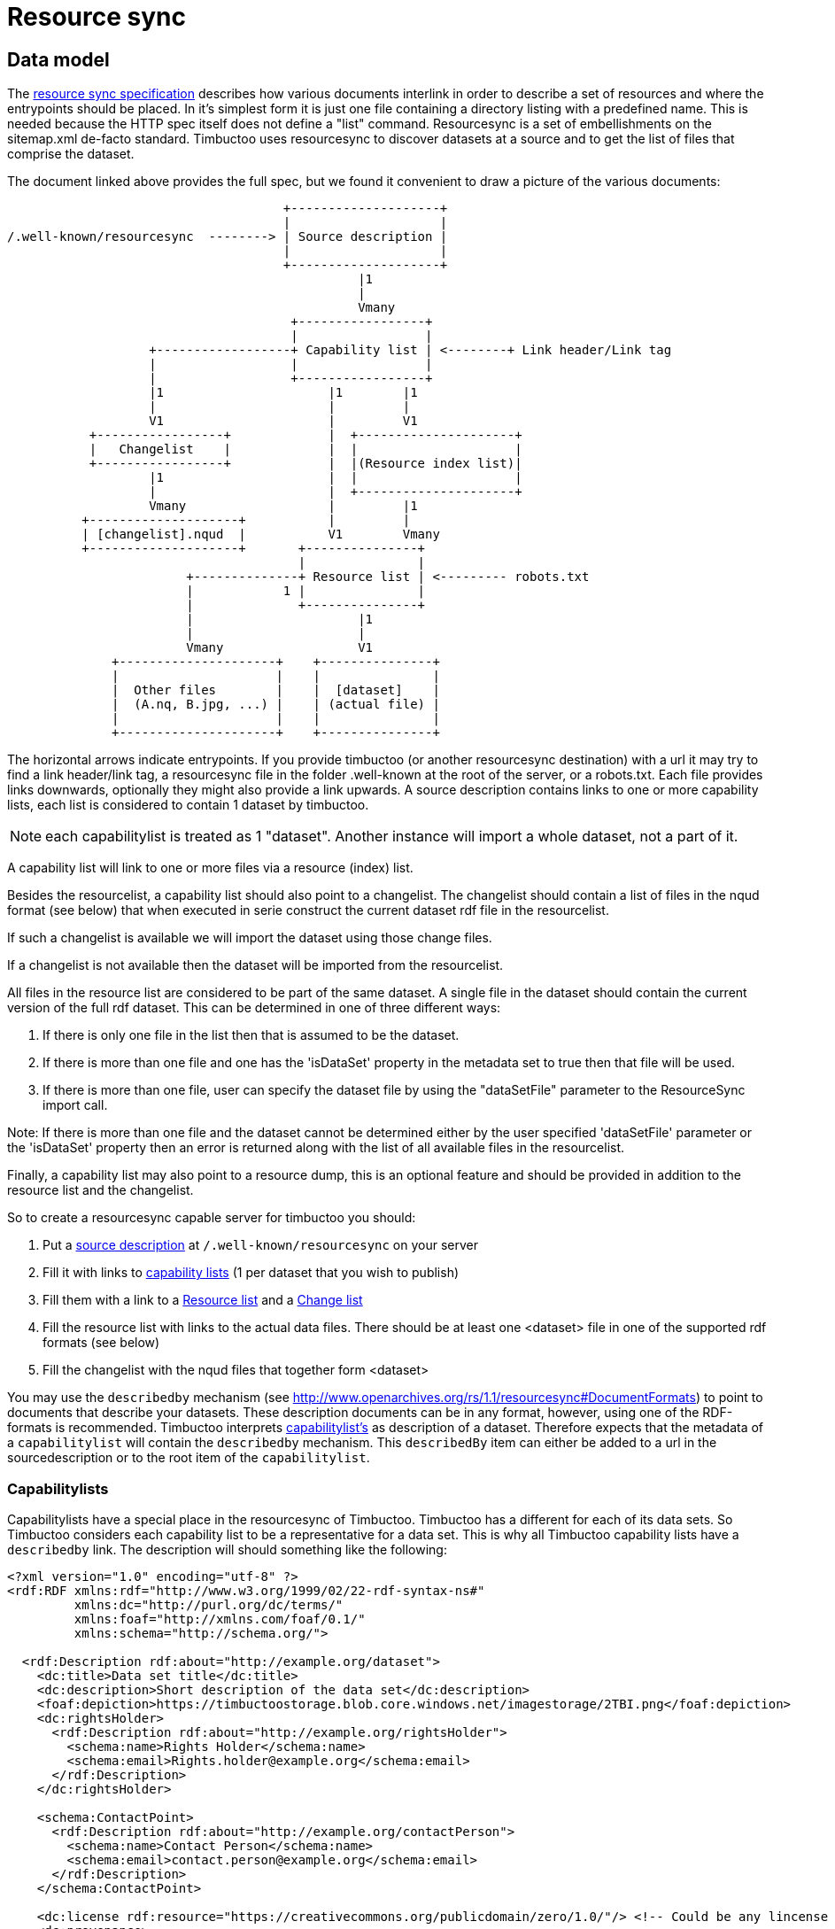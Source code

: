 = Resource sync

== Data model

The http://www.openarchives.org/rs/1.1/resourcesync[resource sync specification] describes how various documents interlink in order to describe a set of resources and where the entrypoints should be placed.
In it's simplest form it is just one file containing a directory listing with a predefined name.
This is needed because the HTTP spec itself does not define a "list" command.
Resourcesync is a set of embellishments on the sitemap.xml de-facto standard.
Timbuctoo uses resourcesync to discover datasets at a source and to get the list of files that comprise the dataset.

The document linked above provides the full spec, but we found it convenient to draw a picture of the various documents:

[ditaa]
--
                                     +--------------------+
                                     |                    |
/.well-known/resourcesync  --------> | Source description |
                                     |                    |
                                     +--------------------+
                                               |1
                                               |
                                               Vmany
                                      +-----------------+
                                      |                 |
                   +------------------+ Capability list | <--------+ Link header/Link tag
                   |                  |                 |
                   |                  +-----------------+
                   |1                      |1        |1
                   |                       |         |
                   V1                      |         V1
           +-----------------+             |  +---------------------+
           |   Changelist    |             |  |                     |
           +-----------------+             |  |(Resource index list)|
                   |1                      |  |                     |
                   |                       |  +---------------------+
                   Vmany                   |         |1
          +--------------------+           |         |
          | [changelist].nqud  |           V1        Vmany
          +--------------------+       +---------------+
                                       |               |
                        +--------------+ Resource list | <--------- robots.txt
                        |            1 |               |
                        |              +---------------+
                        |                      |1
                        |                      |
                        Vmany                  V1
              +---------------------+    +---------------+
              |                     |    |               |
              |  Other files        |    |  [dataset]    |
              |  (A.nq, B.jpg, ...) |    | (actual file) |
              |                     |    |               |
              +---------------------+    +---------------+

--

The horizontal arrows indicate entrypoints.
If you provide timbuctoo (or another resourcesync destination) with a url it may try to find a link header/link tag, a resourcesync file in the folder .well-known at the root of the server, or a robots.txt.
Each file provides links downwards, optionally they might also provide a link upwards.
A source description contains links to one or more capability lists, each list is considered to contain 1 dataset by timbuctoo.

NOTE: each capabilitylist is treated as 1 "dataset". Another instance will import a whole dataset, not a part of it.

A capability list will link to one or more files via a resource (index) list.

Besides the resourcelist, a capability list should also point to a changelist.
The changelist should contain a list of files in the nqud format (see below) that when executed in serie construct the current dataset rdf file in the resourcelist.

If such a changelist is available we will import the dataset using those change files.

If a changelist is not available then the dataset will be imported from the resourcelist.

All files in the resource list are considered to be part of the same dataset.
A single file in the dataset should contain the current version of the full rdf dataset. This can be determined in
one of three different ways:

1. If there is only one file in the list then that is assumed to be the dataset.
2. If there is more than one file and one has the 'isDataSet' property in the metadata set to true then that file will be used.
3. If there is more than one file, user can specify the dataset file by using the "dataSetFile" parameter to
the ResourceSync import call.

Note: If there is more than one file and the dataset cannot be determined either by the user specified 'dataSetFile'
parameter or the 'isDataSet' property then an error is returned along with the list of all available files in the
resourcelist.


Finally, a capability list may also point to a resource dump, this is an optional feature and should be provided in addition to the resource list and the changelist.

So to create a resourcesync capable server for timbuctoo you should:

 1. Put a http://www.openarchives.org/rs/1.0.9/resourcesync#ex_7[source description] at `/.well-known/resourcesync` on your server
 2. Fill it with links to http://www.openarchives.org/rs/1.0.9/resourcesync#ex_6[capability lists] (1 per dataset that you wish to publish)
 3. Fill them with a link to a http://www.openarchives.org/rs/1.0.9/resourcesync#ex_1[Resource list] and a http://www.openarchives.org/rs/1.0.9/resourcesync#ex_3[Change list]
 4. Fill the resource list with links to the actual data files. There should be at least one <dataset> file in one of the supported rdf formats (see below)
 5. Fill the changelist with the nqud files that together form <dataset>


You may use the `describedby` mechanism (see http://www.openarchives.org/rs/1.1/resourcesync#DocumentFormats[]) to point to documents that describe your datasets. 
These description documents can be in any format, however, using one of the RDF-formats is recommended. 
Timbuctoo interprets http://www.openarchives.org/rs/1.1/resourcesync#CapabilityList[capabilitylist's] as description of a dataset. 
Therefore expects that the metadata of a `capabilitylist` will contain the `describedby` mechanism.
This `describedBy` item can either be added to a url in the sourcedescription or to the root item of the `capabilitylist`.

=== Capabilitylists
Capabilitylists have a special place in the resourcesync of Timbuctoo.
Timbuctoo has a different for each of its data sets.
So Timbuctoo considers each capability list to be a representative for a data set.
This is why all Timbuctoo capability lists have a `describedby` link.
The description will should something like the following:
```
<?xml version="1.0" encoding="utf-8" ?>
<rdf:RDF xmlns:rdf="http://www.w3.org/1999/02/22-rdf-syntax-ns#"
         xmlns:dc="http://purl.org/dc/terms/"
         xmlns:foaf="http://xmlns.com/foaf/0.1/"
         xmlns:schema="http://schema.org/">

  <rdf:Description rdf:about="http://example.org/dataset">
    <dc:title>Data set title</dc:title>
    <dc:description>Short description of the data set</dc:description>
    <foaf:depiction>https://timbuctoostorage.blob.core.windows.net/imagestorage/2TBI.png</foaf:depiction>
    <dc:rightsHolder>
      <rdf:Description rdf:about="http://example.org/rightsHolder">
        <schema:name>Rights Holder</schema:name>
        <schema:email>Rights.holder@example.org</schema:email>
      </rdf:Description>
    </dc:rightsHolder>

    <schema:ContactPoint>
      <rdf:Description rdf:about="http://example.org/contactPerson">
        <schema:name>Contact Person</schema:name>
        <schema:email>contact.person@example.org</schema:email>
      </rdf:Description>
    </schema:ContactPoint>

    <dc:license rdf:resource="https://creativecommons.org/publicdomain/zero/1.0/"/> <!-- Could be any lincense -->
    <dc:provenance>
      <rdf:Description rdf:about="http://example.org/provenance">
        <dc:title>Provenance title</dc:title>
        <dc:description rdf:datatype="http://spec.commonmark.org/0.28/">
          Provenance description, [markdown](https://github.com/adam-p/markdown-here/wiki/Markdown-Cheatsheet#links) could be used.
        </dc:description>
      </rdf:Description>
    </dc:provenance>

    <dc:abstract rdf:resource="http://example.org/summaryProperties"/>
  </rdf:Description>
</rdf:RDF>
```
The description is based on https://www.w3.org/TR/void/[VoID vocabulary] with the addition of `foaf:depiction`.
This description will be the information on the landing page of the data set in the Timbuctoo GUI.

=== Valid resources
Timbuctoo cannot sync every filetype on the internet, only files containing rdf in several of the more well-known serialisation formats.
To indicate the serialisation format you can specify the mimetype in the optional `md` field (meta data field) for each url from the resource list.
Alternatively you can use a file extension to indicate the type of file.
The explicit mimetype overrules the file extension.
Look add <<Valid types, Valid types>> for more information.


The other files that are uploaded along with the dataset will simply be stored in the Timbuctoo filesystem.

So we expect an item resource list will look like:

```
...
<url>
    <loc>http://localhost/.well-known/resourcesync/dataset1/dataset.nq</loc>
    <rs:md type="application/n-quads"/> <!-- this line is optional, but can be used to override the extension -->
</url>
...
```
= RDF
https://www.w3.org/1999/.status/PR-rdf-schema-19990303/status[RDF] is the exchange format we use.

== Valid types
The types Timbuctoo currently support are:

 * text/turtle (.ttl)
 * application/rdf+xml (.rdf)
 * application/n-triples (.nt)
 * application/ld+json (.jsonld)
 * application/trig (.trig)
 * application/n-quads (.nq)
 * text/n3 (.n3)
 * application/vnd.timbuctoo-rdf.nquads_unified_diff (.nqud) [Our custom type for more information look below]

== Data set (rdf) design considerations
In order to make your data set work well with Timbuctoo, there are a few thinks to be considered.

First Timbuctoo expects each resource to have a `http://www.w3.org/1999/02/22-rdf-syntax-ns#type`.
This is how it will organize your data set into multiple collections.
If none of your resources have type definition, all the data will be swept on a big pile of a type Timbuctoo calls `unknown`.

Timbuctoo supports all kind of value type definitions.
But when you when you want to take full advantage of the power of the Timbuctoo and use its GUI to generate an Elasticsearch index for you; you are limited to:

* `http://schema.org/Date` will suffice for your modern day dates.
* `https://www.loc.gov/standards/datetime/pre-submission.html` will give you the freedom to add uncertainties to you date description.
Currently we are using https://github.com/inukshuk/edtf.js to parse our EDTF for the Elasticseach index. So we are limited to the EDTF it supports, which is almost, but not all.

=== Validate your RDF
To make sure your RDF will be accepted by Timbuctoo, you can create a small test script using http://docs.rdf4j.org/programming/#_parsing_a_file_and_collecting_all_triples[RDF4J].


=== Additions and retractions
Changes (additions and retractions) made in Timbuctoo will be stored in the changelist for dataset.<rdf extension> file
 that is in the nquads-ud format (see below)

= N-Quads U.D.
N-Quads U.D. stands for N-Quads Unified Diff.
It is an extension on the RDF N-Quads notation.

== Why another RDF notation?
RDF data set notations are like snapshots.
They have no visible history.
Look at the example an n-triples data set:
```
<http://timbuctoo.huygens.knaw.nl/datasets/clusius/Place_PL00000029> <http://timbuctoo.huygens.knaw.nl/properties/country> "The Netherlands" .
<http://timbuctoo.huygens.knaw.nl/datasets/clusius/Place_PL00000029> <http://timbuctoo.huygens.knaw.nl/properties/longitude> "436052"^^<http://schema.org/longitude> .
<http://timbuctoo.huygens.knaw.nl/datasets/clusius/Place_PL00000029> <http://www.w3.org/1999/02/22-rdf-syntax-ns#type> <http://timbuctoo.huygens.knaw.nl/datasets/clusius/Places> .
<http://timbuctoo.huygens.knaw.nl/datasets/clusius/Place_PL00000029> <http://timbuctoo.huygens.knaw.nl/properties/latitude> "5200951"^^<http://schema.org/latitude> .
<http://timbuctoo.huygens.knaw.nl/datasets/clusius/Place_PL00000029> <http://timbuctoo.huygens.knaw.nl/properties/original_id> "PL00000029" .
```
How would you know if one of these predicates is changed since the last time you viewed this file?

To facilitate sharing of datasets between two parties we need to make sure that a dataset does not change under your feet. 
For Timbuctoo we needed a way to change a data without changing its history.
So the first thing we did was looking at ideas that were already floating around on the internet.
We found one called https://afs.github.io/rdf-patch/[RDF Patch] and another one called https://www.w3.org/TR/ldpatch/[Linked Data Patch Format].

== Why didn't we use RDF Patch?
At first glance RDF Patch looks like the ideal solution for our problem.
So we tried to write a piece of code that allowed us to import the notation.
But we got stuck pretty quickly.
The main reason is there are basically no libraries that parse RDF Patch.
That is also true if you define you own standard.
Another reason is that it was not simple to writer the parser ourselves.
The next example will show the most complex form of RDF Patch:
```
@prefix  foaf: <http://xmlns.com/foaf/0.1/> .
D <http://example/bob> foaf:name "bob" .
A <http://example/bob> foaf:name "Bob" .
A R foaf:knows <http://example/alice> .
A R R <http://example/charlie> .
```
This is when we decided we should make a less complex notation.

=== Why didn't we use Linked Data Patch Format?
Linked Data Patch Format is very hard to generate automatically. 
The patch statements are not about what changed, but more about the intent of the user.
We wanted a format that people without much knowledge of RDF could generate with more-or-less standard tools.

== Notation
Because our notation should be simpler than RDF Patch we created an extension on N-Quads.
N-Quads it self is an extension on N-Triples, so we support both.

The format for the additions and deletions we decided to use http://www.gnu.org/software/diffutils/manual/html_node/Detailed-Unified.html#Detailed-Unified[Unified].

Here's an example:
```
+<http://timbuctoo.huygens.knaw.nl/datasets/clusius/Place_PL00000029> <http://timbuctoo.huygens.knaw.nl/properties/country> "The Netherland" .
-<http://timbuctoo.huygens.knaw.nl/datasets/clusius/Place_PL00000029> <http://timbuctoo.huygens.knaw.nl/properties/country> "The Netherlands" .
+<http://timbuctoo.huygens.knaw.nl/datasets/clusius/Place_PL00000029> <http://timbuctoo.huygens.knaw.nl/properties/longitude> "436052"^^<http://schema.org/longitude> .
+<http://timbuctoo.huygens.knaw.nl/datasets/clusius/Place_PL00000029> <http://www.w3.org/1999/02/22-rdf-syntax-ns#type> <http://timbuctoo.huygens.knaw.nl/datasets/clusius/Places> .
+<http://timbuctoo.huygens.knaw.nl/datasets/clusius/Place_PL00000029> <http://timbuctoo.huygens.knaw.nl/properties/latitude> "5200951"^^<http://schema.org/latitude> .
+<http://timbuctoo.huygens.knaw.nl/datasets/clusius/Place_PL00000029> <http://timbuctoo.huygens.knaw.nl/properties/original_id> "PL00000029" .
```

A processor MUST ignore all lines that do not start with a single `+` or `-`.
So the extra info that is often part of the unified diff format is also allowed:

```
--- my_datafile.nq    2017-08-18 12:08:18.772264550 +0200
+++ update.nq  2017-07-19 11:18:16.057104790 +0200
@@ -0,0 +1,35652 @@
+<http://timbuctoo.huygens.knaw.nl/datasets/clusius/Place_PL00000029> <http://timbuctoo.huygens.knaw.nl/properties/country> "The Netherland" .
-<http://timbuctoo.huygens.knaw.nl/datasets/clusius/Place_PL00000029> <http://timbuctoo.huygens.knaw.nl/properties/country> "The Netherlands" .
+<http://timbuctoo.huygens.knaw.nl/datasets/clusius/Place_PL00000029> <http://timbuctoo.huygens.knaw.nl/properties/longitude> "436052"^^<http://schema.org/longitude> .
+<http://timbuctoo.huygens.knaw.nl/datasets/clusius/Place_PL00000029> <http://www.w3.org/1999/02/22-rdf-syntax-ns#type> <http://timbuctoo.huygens.knaw.nl/datasets/clusius/Places> .
+<http://timbuctoo.huygens.knaw.nl/datasets/clusius/Place_PL00000029> <http://timbuctoo.huygens.knaw.nl/properties/latitude> "5200951"^^<http://schema.org/latitude> .
+<http://timbuctoo.huygens.knaw.nl/datasets/clusius/Place_PL00000029> <http://timbuctoo.huygens.knaw.nl/properties/original_id> "PL00000029" .
```

An advantage of choosing the unified format is that is easy to generate for people using N-Quads or N-Triples in combination with a Unix (Linux, Mac OS X) system:
```
sort prev.nq > prev_sorted.nq
sort update.nq > update_sorted.nq
diff --unified=0 prev_sorted.nq update_sorted.nq > updates.nqud
```

== Media type and file extension
We chose to use the `application/vnd.timbuctoo-rdf.nquads_unified_diff` as media type.
The file extension is `.nqud`.
